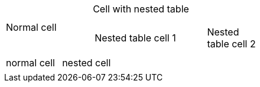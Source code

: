 // nested table
[cols="1,2a"]
|===
|Normal cell
|Cell with nested table
[cols="2,1"]
!===
!Nested table cell 1 !Nested table cell 2
!===
|===

// can set format of nested table to psv
[cols="2*"]
|===
|normal cell
a|
[format=psv]
!===
!nested cell
!===
|===
